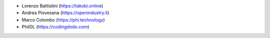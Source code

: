 * Lorenzo Battistini (https://takobi.online)
* Andrea Piovesana (https://openindustry.it)
* Marco Colombo (https://phi.technology)
* PhilDL (https://codingdodo.com)

